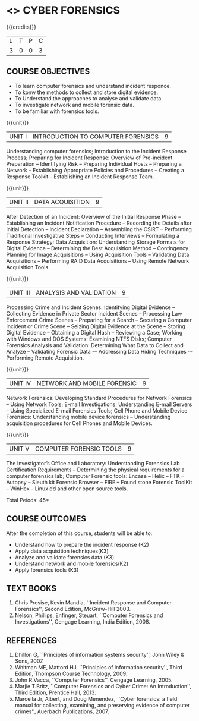 * <<<PE202>>> CYBER FORENSICS
:properties:
:author: Dr. A. Chamundeswari and Dr. S. Saraswathi
:date: 
:end:

#+startup: showall

{{{credits}}}
| L | T | P | C |
| 3 | 0 | 0 | 3 |

** COURSE OBJECTIVES
- To learn computer forensics and understand incident responce.
- To konw the methods to collect and store digital evidence.  
- To Understand the approaches to analyse and validate data.
- To investigate network and mobile forensic data.
- To be familiar with forensics tools.  


{{{unit}}}
| UNIT I | 	INTRODUCTION TO COMPUTER FORENSICS | 9 |
Understanding computer forensics; Introduction to the Incident
Response Process; Preparing for Incident Response: Overview of
Pre-incident Preparation -- Identifying Risk -- Preparing Individual
Hosts -- Preparing a Network -- Establishing Appropriate Policies and
Procedures -- Creating a Response Toolkit -- Establishing an Incident
Response Team.

{{{unit}}}
|UNIT II | DATA ACQUISITION | 9 |
After Detection of an Incident: Overview of the Initial Response Phase
-- Establishing an Incident Notification Procedure -- Recording the
Details after Initial Detection -- Incident Declaration -- Assembling
the CSIRT -- Performing Traditional Investigative Steps -- Conducting
Interviews -- Formulating a Response Strategy; Data Acquisition:
Understanding Storage Formats for Digital Evidence -- Determining the
Best Acquisition Method -- Contingency Planning for Image Acquisitions
-- Using Acquisition Tools -- Validating Data Acquisitions --
Performing RAID Data Acquisitions -- Using Remote Network Acquisition
Tools.

{{{unit}}}
|UNIT III | ANALYSIS AND VALIDATION | 9 |
Processing Crime and Incident Scenes: Identifying Digital Evidence --
Collecting Evidence in Private Sector Incident Scenes -- Processing
Law Enforcement Crime Scenes -- Preparing for a Search -- Securing a
Computer Incident or Crime Scene -- Seizing Digital Evidence at the
Scene -- Storing Digital Evidence -- Obtaining a Digital Hash --
Reviewing a Case; Working with Windows and DOS Systems: Examining NTFS
Disks; Computer Forensics Analysis and Validation: Determining What
Data to Collect and Analyze -- Validating Forensic Data -– Addressing
Data Hiding Techniques -– Performing Remote Acquisition.

{{{unit}}}
|UNIT IV | NETWORK AND MOBILE FORENSIC | 9 |
Network Forensics: Developing Standard Procedures for Network
Forensics -- Using Network Tools; E-mail Investigations: Understanding
E-mail Servers -- Using Specialized E-mail Forensics Tools; Cell Phone and Mobile Device Forensics: Understanding mobile device forensics -- Understanding acquisition procedures for Cell Phones and Mobile Devices.  

# Mobile Network Forensic: Introduction -- Mobile Network Technology --
# Investigations -- Collecting Evidence -- Where to seek Digital Data
# for further Investigations -- Interpretation of Digital Evidence on
# Mobile Network.

{{{unit}}}
|UNIT V | COMPUTER FORENSIC TOOLS| 9 |
The Investigator’s Office and Laboratory: Understanding Forensics Lab
Certification Requirements -- Determining the physical requirements
for a computer forensics lab; Computer Forensic tools: Encase -- Helix
-- FTK -- Autopsy -- Sleuth kit Forensic Browser -- FIRE -- Found
stone Forensic ToolKit -- WinHex -- Linux dd and other open source
tools.

\hfill *Total Peiods: 45*

** COURSE OUTCOMES
After the completion of this course, students will be able to: 
- Understand how to prepare the incident response (K2)
- Apply data acquisition techniques(K3)
- Analyze and validate forensics data (K3)
- Understand network and mobile forensics(K2)
- Apply forensics tools (K3)

** TEXT BOOKS 
1. Chris Prosise, Kevin Mandia, ``Incident Response and Computer
   Forensics'', Second Edition, McGraw-Hill 2003.
2. Nelson, Phillips, Enfinger, Steuart, ``Computer Forensics and
   Investigations'', Cengage Learning, India Edition, 2008.

** REFERENCES 
1. Dhillon G, ``Principles of information systems security'', John
   Wiley & Sons, 2007.
2. Whitman ME, Mattord HJ, ``Principles of information security'',
   Third Edition, Thompson Course Technology, 2009.
3. John R.Vacca, ``Computer Forensics'', Cengage Learning, 2005.
4. Marjie T.Britz, ``Computer Forensics and Cyber Crime: An
   Introduction'', Third Edition, Prentice Hall, 2013.
5. Marcella Jr, Albert, and Doug Menendez, ``Cyber forensics: a field
   manual for collecting, examining, and preserving evidence of
   computer crimes'', Auerbach Publications, 2007.
